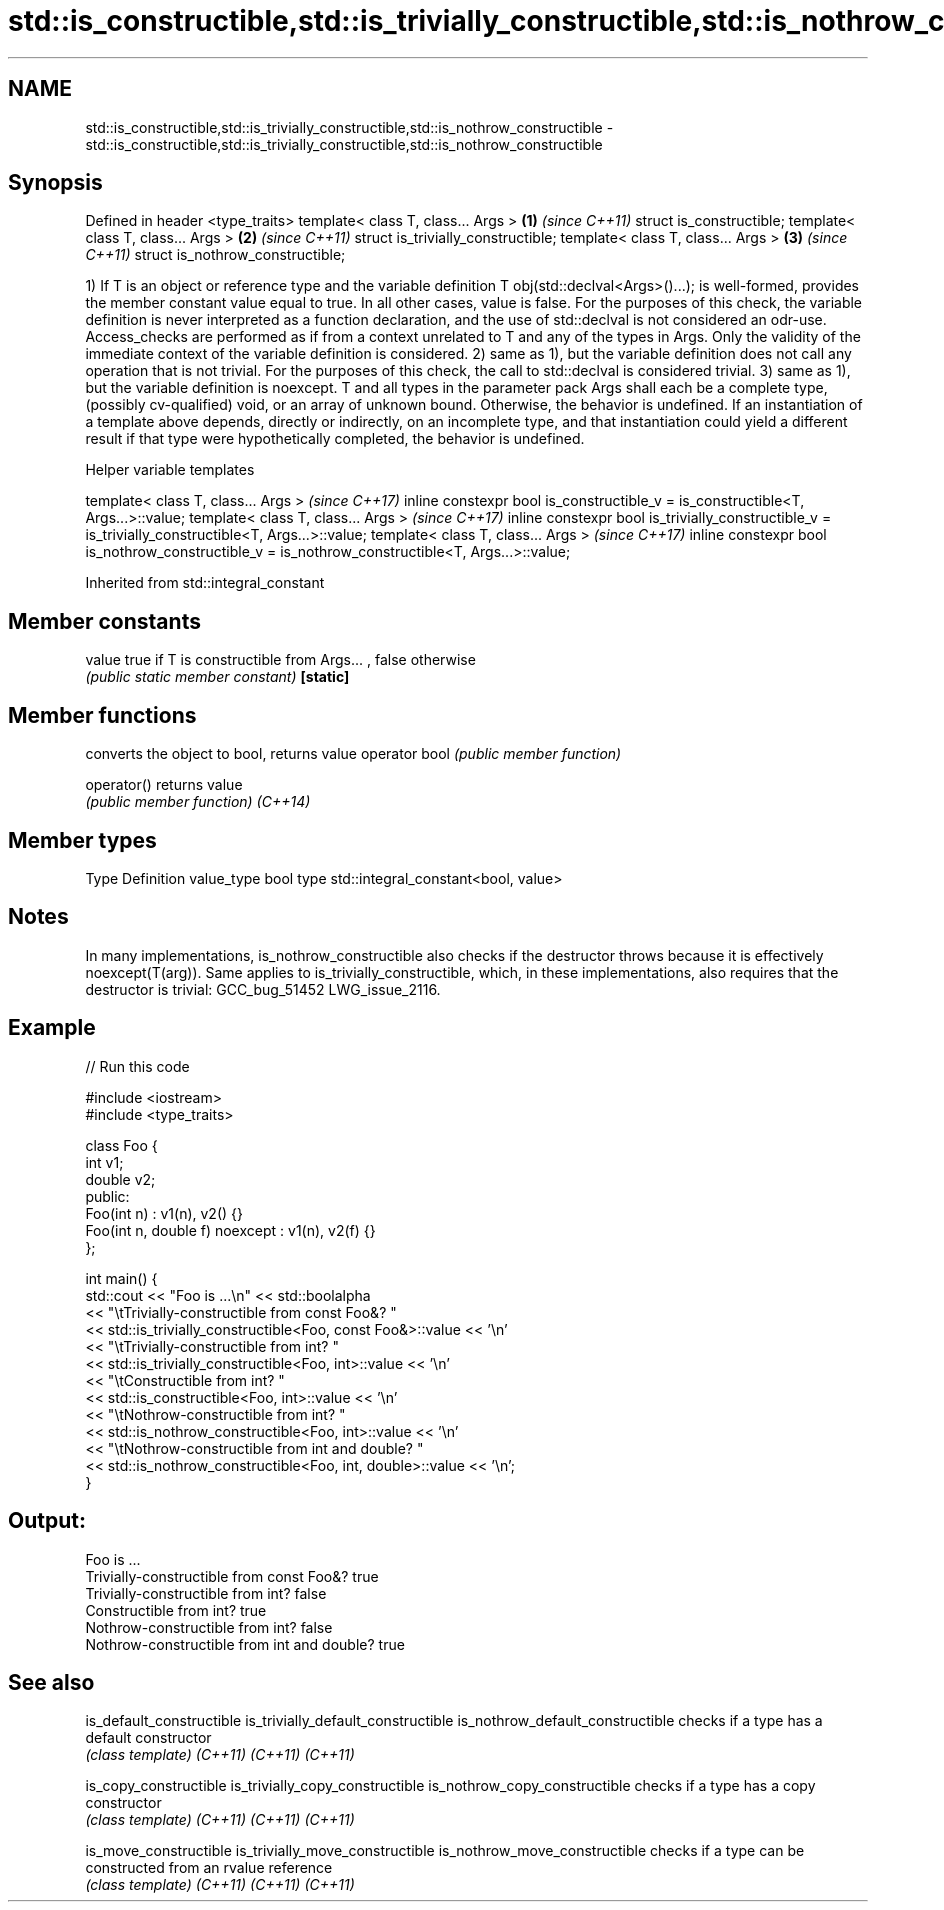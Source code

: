 .TH std::is_constructible,std::is_trivially_constructible,std::is_nothrow_constructible 3 "2020.03.24" "http://cppreference.com" "C++ Standard Libary"
.SH NAME
std::is_constructible,std::is_trivially_constructible,std::is_nothrow_constructible \- std::is_constructible,std::is_trivially_constructible,std::is_nothrow_constructible

.SH Synopsis

Defined in header <type_traits>
template< class T, class... Args > \fB(1)\fP \fI(since C++11)\fP
struct is_constructible;
template< class T, class... Args > \fB(2)\fP \fI(since C++11)\fP
struct is_trivially_constructible;
template< class T, class... Args > \fB(3)\fP \fI(since C++11)\fP
struct is_nothrow_constructible;

1) If T is an object or reference type and the variable definition T obj(std::declval<Args>()...); is well-formed, provides the member constant value equal to true. In all other cases, value is false.
For the purposes of this check, the variable definition is never interpreted as a function declaration, and the use of std::declval is not considered an odr-use. Access_checks are performed as if from a context unrelated to T and any of the types in Args. Only the validity of the immediate context of the variable definition is considered.
2) same as 1), but the variable definition does not call any operation that is not trivial. For the purposes of this check, the call to std::declval is considered trivial.
3) same as 1), but the variable definition is noexcept.
T and all types in the parameter pack Args shall each be a complete type, (possibly cv-qualified) void, or an array of unknown bound. Otherwise, the behavior is undefined.
If an instantiation of a template above depends, directly or indirectly, on an incomplete type, and that instantiation could yield a different result if that type were hypothetically completed, the behavior is undefined.

Helper variable templates


template< class T, class... Args >                                                                   \fI(since C++17)\fP
inline constexpr bool is_constructible_v = is_constructible<T, Args...>::value;
template< class T, class... Args >                                                                   \fI(since C++17)\fP
inline constexpr bool is_trivially_constructible_v = is_trivially_constructible<T, Args...>::value;
template< class T, class... Args >                                                                   \fI(since C++17)\fP
inline constexpr bool is_nothrow_constructible_v = is_nothrow_constructible<T, Args...>::value;


Inherited from std::integral_constant


.SH Member constants



value    true if T is constructible from Args... , false otherwise
         \fI(public static member constant)\fP
\fB[static]\fP


.SH Member functions


              converts the object to bool, returns value
operator bool \fI(public member function)\fP

operator()    returns value
              \fI(public member function)\fP
\fI(C++14)\fP


.SH Member types


Type       Definition
value_type bool
type       std::integral_constant<bool, value>


.SH Notes

In many implementations, is_nothrow_constructible also checks if the destructor throws because it is effectively noexcept(T(arg)). Same applies to is_trivially_constructible, which, in these implementations, also requires that the destructor is trivial: GCC_bug_51452 LWG_issue_2116.

.SH Example


// Run this code

  #include <iostream>
  #include <type_traits>

  class Foo {
      int v1;
      double v2;
   public:
      Foo(int n) : v1(n), v2() {}
      Foo(int n, double f) noexcept : v1(n), v2(f) {}
  };

  int main() {
      std::cout << "Foo is ...\\n" << std::boolalpha
                << "\\tTrivially-constructible from const Foo&? "
                << std::is_trivially_constructible<Foo, const Foo&>::value << '\\n'
                << "\\tTrivially-constructible from int? "
                << std::is_trivially_constructible<Foo, int>::value << '\\n'
                << "\\tConstructible from int? "
                << std::is_constructible<Foo, int>::value << '\\n'
                << "\\tNothrow-constructible from int? "
                << std::is_nothrow_constructible<Foo, int>::value << '\\n'
                << "\\tNothrow-constructible from int and double? "
                << std::is_nothrow_constructible<Foo, int, double>::value << '\\n';
  }

.SH Output:

  Foo is ...
          Trivially-constructible from const Foo&? true
          Trivially-constructible from int? false
          Constructible from int? true
          Nothrow-constructible from int? false
          Nothrow-constructible from int and double? true


.SH See also



is_default_constructible
is_trivially_default_constructible
is_nothrow_default_constructible   checks if a type has a default constructor
                                   \fI(class template)\fP
\fI(C++11)\fP
\fI(C++11)\fP
\fI(C++11)\fP

is_copy_constructible
is_trivially_copy_constructible
is_nothrow_copy_constructible      checks if a type has a copy constructor
                                   \fI(class template)\fP
\fI(C++11)\fP
\fI(C++11)\fP
\fI(C++11)\fP

is_move_constructible
is_trivially_move_constructible
is_nothrow_move_constructible      checks if a type can be constructed from an rvalue reference
                                   \fI(class template)\fP
\fI(C++11)\fP
\fI(C++11)\fP
\fI(C++11)\fP




